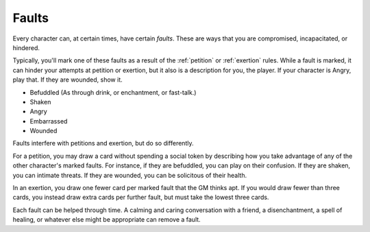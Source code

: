 .. _faults:

Faults
======

Every character can, at certain times, have certain *faults*. These are
ways that you are compromised, incapacitated, or hindered.

Typically, you'll mark one of these faults as a result of the
:ref:`petition` or :ref:`exertion` rules. While a fault is marked, it
can hinder your attempts at petition or exertion, but it also is a
description for you, the player. If your character is Angry, play that.
If they are wounded, show it.

-  Befuddled (As through drink, or enchantment, or fast-talk.)
-  Shaken
-  Angry
-  Embarrassed
-  Wounded

Faults interfere with petitions and exertion, but do so differently.

For a petition, you may draw a card without spending a social token by
describing how you take advantage of any of the other character's marked
faults. For instance, if they are befuddled, you can play on their
confusion. If they are shaken, you can intimate threats. If they are
wounded, you can be solicitous of their health.

In an exertion, you draw one fewer card per marked fault that the GM
thinks apt. If you would draw fewer than three cards, you instead draw
extra cards per further fault, but must take the lowest three cards.

Each fault can be helped through time. A calming and caring conversation
with a friend, a disenchantment, a spell of healing, or whatever else
might be appropriate can remove a fault.
